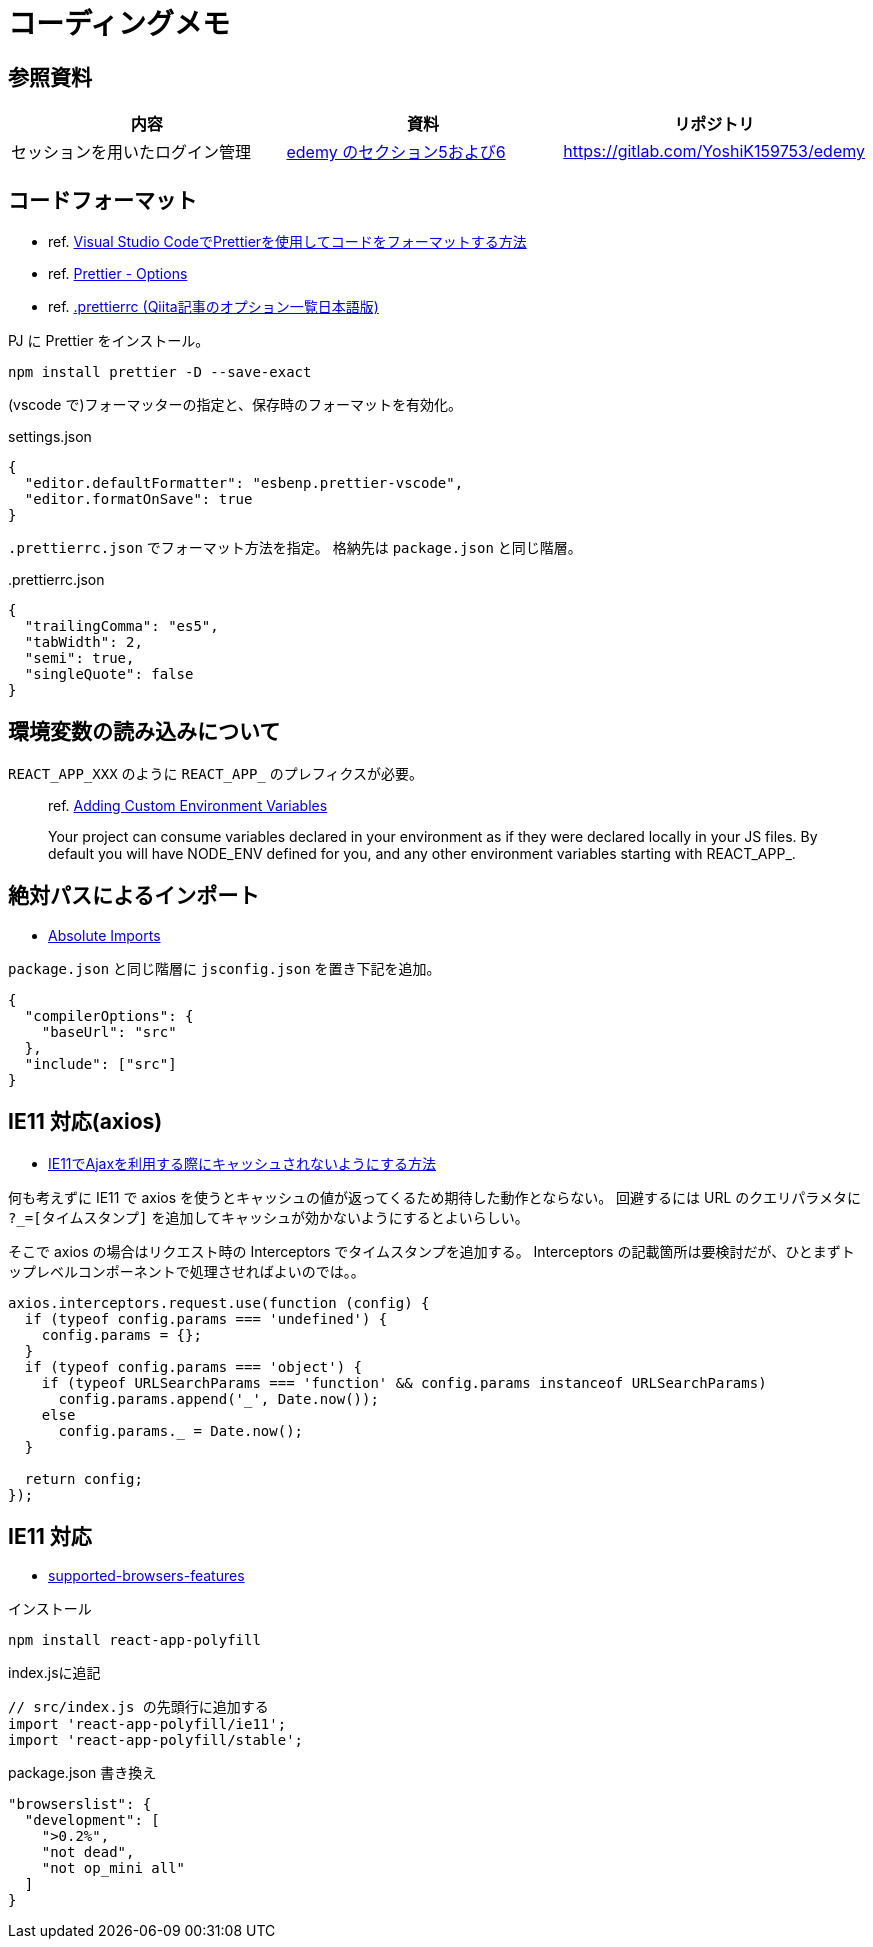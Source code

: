 = コーディングメモ

== 参照資料

|===
|内容 |資料 |リポジトリ

|セッションを用いたログイン管理
|https://www.udemy.com/course/nextjs-react-node-aws-mern-lms-elearning-udemy-clone/[edemy のセクション5および6]
|https://gitlab.com/YoshiK159753/edemy
|===

== コードフォーマット

* ref. https://www.digitalocean.com/community/tutorials/how-to-format-code-with-prettier-in-visual-studio-code-ja[Visual Studio CodeでPrettierを使用してコードをフォーマットする方法]
* ref. https://prettier.io/docs/en/options.html[Prettier - Options]
* ref. https://qiita.com/takeshisakuma/items/bbb2cd2f1c65de70e363[.prettierrc (Qiita記事のオプション一覧日本語版)]

PJ に Prettier をインストール。

[source,bash]
----
npm install prettier -D --save-exact
----

(vscode で)フォーマッターの指定と、保存時のフォーマットを有効化。

[source,json]
.settings.json
----
{
  "editor.defaultFormatter": "esbenp.prettier-vscode",
  "editor.formatOnSave": true
}
----

`.prettierrc.json` でフォーマット方法を指定。
格納先は `package.json` と同じ階層。

[source,json]
..prettierrc.json
----
{
  "trailingComma": "es5",
  "tabWidth": 2,
  "semi": true,
  "singleQuote": false
}
----

== 環境変数の読み込みについて

`REACT_APP_XXX` のように `REACT_APP_` のプレフィクスが必要。

[quote]
____
ref. https://create-react-app.dev/docs/adding-custom-environment-variables[Adding Custom Environment Variables]

Your project can consume variables declared in your environment as if they were declared locally in your JS files. By default you will have NODE_ENV defined for you, and any other environment variables starting with REACT_APP_.
____

== 絶対パスによるインポート

* https://create-react-app.dev/docs/importing-a-component#absolute-imports[Absolute Imports]

`package.json` と同じ階層に `jsconfig.json` を置き下記を追加。

[source,json]
----
{
  "compilerOptions": {
    "baseUrl": "src"
  },
  "include": ["src"]
}
----

== IE11 対応(axios)

* https://s8a.jp/no-cache-using-ajax-with-ie11[IE11でAjaxを利用する際にキャッシュされないようにする方法]

何も考えずに IE11 で axios を使うとキャッシュの値が返ってくるため期待した動作とならない。
回避するには URL のクエリパラメタに `?_=[タイムスタンプ]` を追加してキャッシュが効かないようにするとよいらしい。

そこで axios の場合はリクエスト時の Interceptors でタイムスタンプを追加する。
Interceptors の記載箇所は要検討だが、ひとまずトップレベルコンポーネントで処理させればよいのでは。。

[source,javascript]
----
axios.interceptors.request.use(function (config) {
  if (typeof config.params === 'undefined') {
    config.params = {};
  }
  if (typeof config.params === 'object') {
    if (typeof URLSearchParams === 'function' && config.params instanceof URLSearchParams)
      config.params.append('_', Date.now());
    else
      config.params._ = Date.now();
  }

  return config;
});
----

== IE11 対応

* https://create-react-app.dev/docs/supported-browsers-features/[supported-browsers-features]

[source,bash]
.インストール
----
npm install react-app-polyfill
----

[source,javascript]
.index.jsに追記
----
// src/index.js の先頭行に追加する
import 'react-app-polyfill/ie11';
import 'react-app-polyfill/stable';
----

[source,json]
.package.json 書き換え
----
"browserslist": {
  "development": [
    ">0.2%",
    "not dead",
    "not op_mini all"
  ]
}
----
